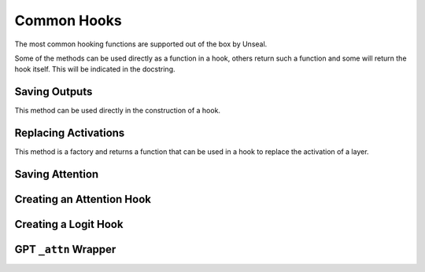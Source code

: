 .. _common_hooks:

============================
Common Hooks
============================

The most common hooking functions are supported out of the box by Unseal.

Some of the methods can be used directly as a function in a hook, others return such a function and some will return the hook itself.
This will be indicated in the docstring.

Saving Outputs
==============

This method can be used directly in the construction of a hook.

.. automethod:: unseal.hooks.common_hooks.save_output


Replacing Activations
=====================

This method is a factory and returns a function that can be used in a hook to replace the activation of a layer.

.. automethod:: unseal.hooks.common_hooks.replace_activation


Saving Attention
=====================

.. automethod:: unseal.hooks.common_hooks.transformers_get_attention


Creating an Attention Hook
===========================

.. automethod:: unseal.hooks.common_hooks.create_attention_hook


Creating a Logit Hook
===========================

.. automethod:: unseal.hooks.common_hooks.create_logit_hook


GPT ``_attn`` Wrapper
=====================

.. automethod:: unseal.hooks.common_hooks.gpt_attn_wrapper



